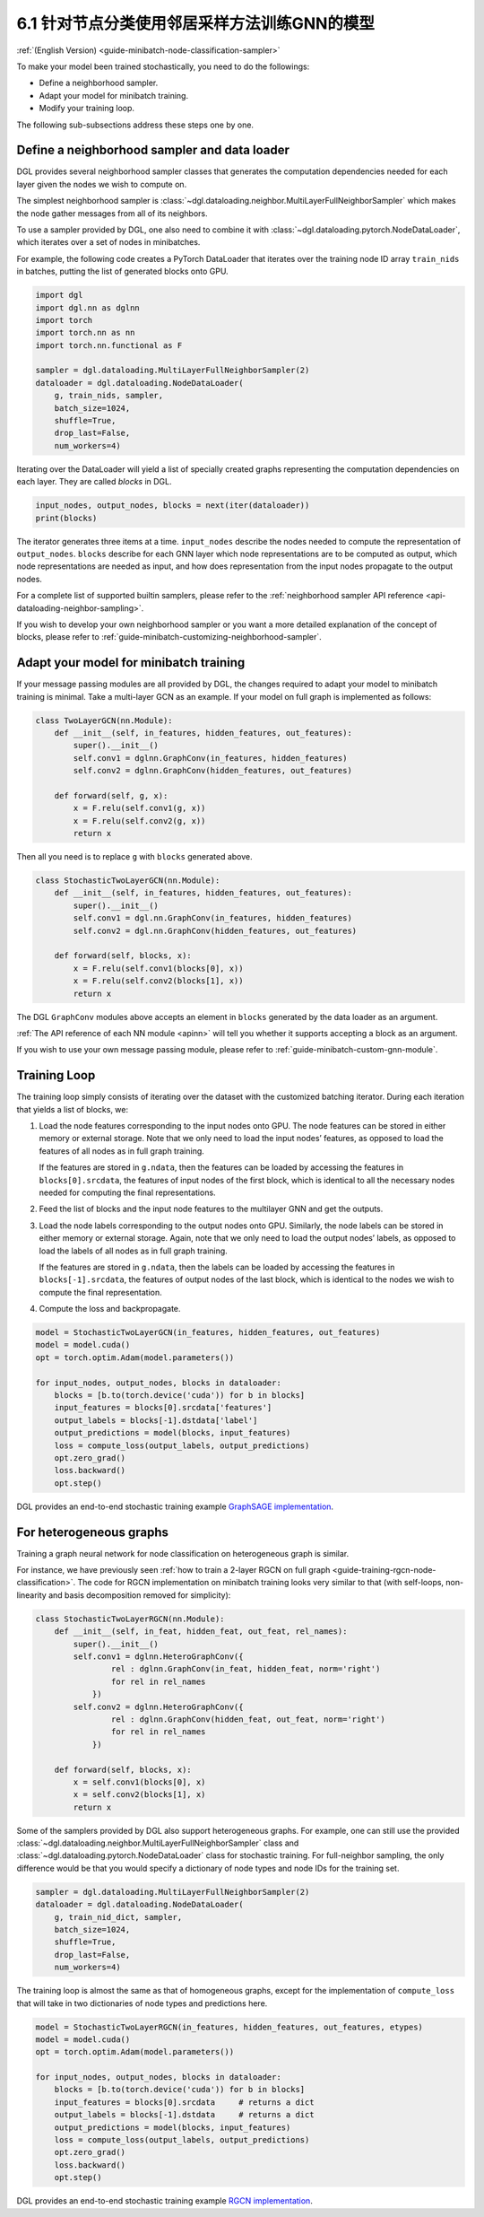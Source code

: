 .. _guide_cn-minibatch-node-classification-sampler:

6.1 针对节点分类使用邻居采样方法训练GNN的模型
-----------------------------------------------------------------------

:ref:`(English Version) <guide-minibatch-node-classification-sampler>`

To make your model been trained stochastically, you need to do the
followings:

-  Define a neighborhood sampler.
-  Adapt your model for minibatch training.
-  Modify your training loop.

The following sub-subsections address these steps one by one.

Define a neighborhood sampler and data loader
~~~~~~~~~~~~~~~~~~~~~~~~~~~~~~~~~~~~~~~~~~~~~

DGL provides several neighborhood sampler classes that generates the
computation dependencies needed for each layer given the nodes we wish
to compute on.

The simplest neighborhood sampler is
:class:`~dgl.dataloading.neighbor.MultiLayerFullNeighborSampler`
which makes the node gather messages from all of its neighbors.

To use a sampler provided by DGL, one also need to combine it with
:class:`~dgl.dataloading.pytorch.NodeDataLoader`, which iterates
over a set of nodes in minibatches.

For example, the following code creates a PyTorch DataLoader that
iterates over the training node ID array ``train_nids`` in batches,
putting the list of generated blocks onto GPU.

.. code:: python

    import dgl
    import dgl.nn as dglnn
    import torch
    import torch.nn as nn
    import torch.nn.functional as F
    
    sampler = dgl.dataloading.MultiLayerFullNeighborSampler(2)
    dataloader = dgl.dataloading.NodeDataLoader(
        g, train_nids, sampler,
        batch_size=1024,
        shuffle=True,
        drop_last=False,
        num_workers=4)

Iterating over the DataLoader will yield a list of specially created
graphs representing the computation dependencies on each layer. They are
called *blocks* in DGL.

.. code:: python

    input_nodes, output_nodes, blocks = next(iter(dataloader))
    print(blocks)

The iterator generates three items at a time. ``input_nodes`` describe
the nodes needed to compute the representation of ``output_nodes``.
``blocks`` describe for each GNN layer which node representations are to
be computed as output, which node representations are needed as input,
and how does representation from the input nodes propagate to the output
nodes.

For a complete list of supported builtin samplers, please refer to the
:ref:`neighborhood sampler API reference <api-dataloading-neighbor-sampling>`.

If you wish to develop your own neighborhood sampler or you want a more
detailed explanation of the concept of blocks, please refer to
:ref:`guide-minibatch-customizing-neighborhood-sampler`.

.. _guide-minibatch-node-classification-model:

Adapt your model for minibatch training
~~~~~~~~~~~~~~~~~~~~~~~~~~~~~~~~~~~~~~~

If your message passing modules are all provided by DGL, the changes
required to adapt your model to minibatch training is minimal. Take a
multi-layer GCN as an example. If your model on full graph is
implemented as follows:

.. code:: python

    class TwoLayerGCN(nn.Module):
        def __init__(self, in_features, hidden_features, out_features):
            super().__init__()
            self.conv1 = dglnn.GraphConv(in_features, hidden_features)
            self.conv2 = dglnn.GraphConv(hidden_features, out_features)
    
        def forward(self, g, x):
            x = F.relu(self.conv1(g, x))
            x = F.relu(self.conv2(g, x))
            return x

Then all you need is to replace ``g`` with ``blocks`` generated above.

.. code:: python

    class StochasticTwoLayerGCN(nn.Module):
        def __init__(self, in_features, hidden_features, out_features):
            super().__init__()
            self.conv1 = dgl.nn.GraphConv(in_features, hidden_features)
            self.conv2 = dgl.nn.GraphConv(hidden_features, out_features)
    
        def forward(self, blocks, x):
            x = F.relu(self.conv1(blocks[0], x))
            x = F.relu(self.conv2(blocks[1], x))
            return x

The DGL ``GraphConv`` modules above accepts an element in ``blocks``
generated by the data loader as an argument.

:ref:`The API reference of each NN module <apinn>` will tell you
whether it supports accepting a block as an argument.

If you wish to use your own message passing module, please refer to
:ref:`guide-minibatch-custom-gnn-module`.

Training Loop
~~~~~~~~~~~~~

The training loop simply consists of iterating over the dataset with the
customized batching iterator. During each iteration that yields a list
of blocks, we:

1. Load the node features corresponding to the input nodes onto GPU. The
   node features can be stored in either memory or external storage.
   Note that we only need to load the input nodes’ features, as opposed
   to load the features of all nodes as in full graph training.
   
   If the features are stored in ``g.ndata``, then the features can be loaded
   by accessing the features in ``blocks[0].srcdata``, the features of
   input nodes of the first block, which is identical to all the
   necessary nodes needed for computing the final representations.

2. Feed the list of blocks and the input node features to the multilayer
   GNN and get the outputs.

3. Load the node labels corresponding to the output nodes onto GPU.
   Similarly, the node labels can be stored in either memory or external
   storage. Again, note that we only need to load the output nodes’
   labels, as opposed to load the labels of all nodes as in full graph
   training.
   
   If the features are stored in ``g.ndata``, then the labels
   can be loaded by accessing the features in ``blocks[-1].srcdata``,
   the features of output nodes of the last block, which is identical to
   the nodes we wish to compute the final representation.

4. Compute the loss and backpropagate.

.. code:: python

    model = StochasticTwoLayerGCN(in_features, hidden_features, out_features)
    model = model.cuda()
    opt = torch.optim.Adam(model.parameters())
    
    for input_nodes, output_nodes, blocks in dataloader:
        blocks = [b.to(torch.device('cuda')) for b in blocks]
        input_features = blocks[0].srcdata['features']
        output_labels = blocks[-1].dstdata['label']
        output_predictions = model(blocks, input_features)
        loss = compute_loss(output_labels, output_predictions)
        opt.zero_grad()
        loss.backward()
        opt.step()

DGL provides an end-to-end stochastic training example `GraphSAGE
implementation <https://github.com/dmlc/dgl/blob/master/examples/pytorch/graphsage/train_sampling.py>`__.

For heterogeneous graphs
~~~~~~~~~~~~~~~~~~~~~~~~

Training a graph neural network for node classification on heterogeneous
graph is similar.

For instance, we have previously seen
:ref:`how to train a 2-layer RGCN on full graph <guide-training-rgcn-node-classification>`.
The code for RGCN implementation on minibatch training looks very
similar to that (with self-loops, non-linearity and basis decomposition
removed for simplicity):

.. code:: python

    class StochasticTwoLayerRGCN(nn.Module):
        def __init__(self, in_feat, hidden_feat, out_feat, rel_names):
            super().__init__()
            self.conv1 = dglnn.HeteroGraphConv({
                    rel : dglnn.GraphConv(in_feat, hidden_feat, norm='right')
                    for rel in rel_names
                })
            self.conv2 = dglnn.HeteroGraphConv({
                    rel : dglnn.GraphConv(hidden_feat, out_feat, norm='right')
                    for rel in rel_names
                })
    
        def forward(self, blocks, x):
            x = self.conv1(blocks[0], x)
            x = self.conv2(blocks[1], x)
            return x

Some of the samplers provided by DGL also support heterogeneous graphs.
For example, one can still use the provided
:class:`~dgl.dataloading.neighbor.MultiLayerFullNeighborSampler` class and
:class:`~dgl.dataloading.pytorch.NodeDataLoader` class for
stochastic training. For full-neighbor sampling, the only difference
would be that you would specify a dictionary of node
types and node IDs for the training set.

.. code:: python

    sampler = dgl.dataloading.MultiLayerFullNeighborSampler(2)
    dataloader = dgl.dataloading.NodeDataLoader(
        g, train_nid_dict, sampler,
        batch_size=1024,
        shuffle=True,
        drop_last=False,
        num_workers=4)

The training loop is almost the same as that of homogeneous graphs,
except for the implementation of ``compute_loss`` that will take in two
dictionaries of node types and predictions here.

.. code:: python

    model = StochasticTwoLayerRGCN(in_features, hidden_features, out_features, etypes)
    model = model.cuda()
    opt = torch.optim.Adam(model.parameters())
    
    for input_nodes, output_nodes, blocks in dataloader:
        blocks = [b.to(torch.device('cuda')) for b in blocks]
        input_features = blocks[0].srcdata     # returns a dict
        output_labels = blocks[-1].dstdata     # returns a dict
        output_predictions = model(blocks, input_features)
        loss = compute_loss(output_labels, output_predictions)
        opt.zero_grad()
        loss.backward()
        opt.step()

DGL provides an end-to-end stochastic training example `RGCN
implementation <https://github.com/dmlc/dgl/blob/master/examples/pytorch/rgcn-hetero/entity_classify_mb.py>`__.


